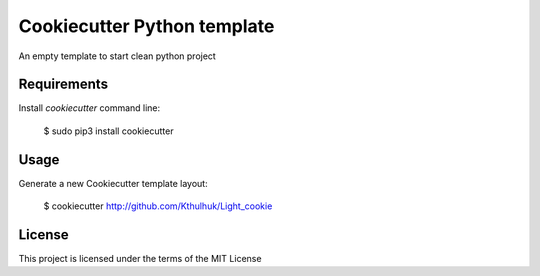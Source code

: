 ============================
Cookiecutter Python template
============================

An empty template to start clean python project

Requirements
------------
Install `cookiecutter` command line: 

    $ sudo pip3 install cookiecutter

Usage
-----
Generate a new Cookiecutter template layout:

    $ cookiecutter http://github.com/Kthulhuk/Light_cookie

License
-------
This project is licensed under the terms of the MIT License
